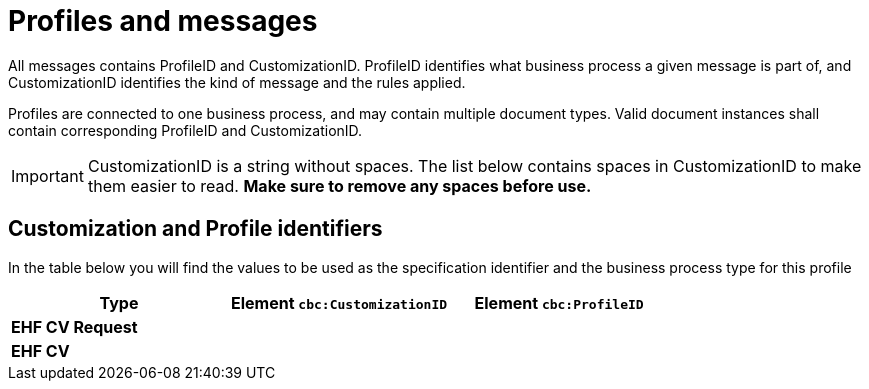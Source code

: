 
= Profiles and messages

All messages contains ProfileID and CustomizationID. ProfileID identifies what business process a given message is part of, and CustomizationID identifies the kind of message and the rules applied.

Profiles are connected to one business process, and may contain multiple document types. Valid document instances shall contain corresponding ProfileID and CustomizationID.


IMPORTANT: CustomizationID is a string without spaces. The list below contains spaces in CustomizationID to make them easier to read. *Make sure to remove any spaces before use.*


== Customization and Profile identifiers

In the table below you will find the values to be used as the specification identifier and the business process type for this profile

[cols="4s,4a,4a", options="header"]
|===
| Type
| Element `cbc:CustomizationID`
| Element `cbc:ProfileID`


| EHF CV Request
|
.2+|

| EHF CV
|

|===
